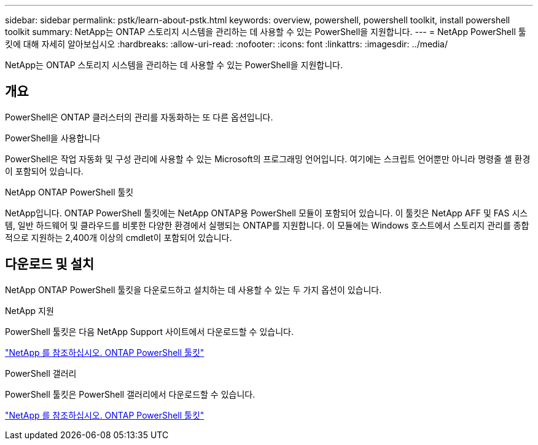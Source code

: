 ---
sidebar: sidebar 
permalink: pstk/learn-about-pstk.html 
keywords: overview, powershell, powershell toolkit, install powershell toolkit 
summary: NetApp는 ONTAP 스토리지 시스템을 관리하는 데 사용할 수 있는 PowerShell을 지원합니다. 
---
= NetApp PowerShell 툴킷에 대해 자세히 알아보십시오
:hardbreaks:
:allow-uri-read: 
:nofooter: 
:icons: font
:linkattrs: 
:imagesdir: ../media/


[role="lead"]
NetApp는 ONTAP 스토리지 시스템을 관리하는 데 사용할 수 있는 PowerShell을 지원합니다.



== 개요

PowerShell은 ONTAP 클러스터의 관리를 자동화하는 또 다른 옵션입니다.

.PowerShell을 사용합니다
PowerShell은 작업 자동화 및 구성 관리에 사용할 수 있는 Microsoft의 프로그래밍 언어입니다. 여기에는 스크립트 언어뿐만 아니라 명령줄 셸 환경이 포함되어 있습니다.

.NetApp ONTAP PowerShell 툴킷
NetApp입니다. ONTAP PowerShell 툴킷에는 NetApp ONTAP용 PowerShell 모듈이 포함되어 있습니다. 이 툴킷은 NetApp AFF 및 FAS 시스템, 일반 하드웨어 및 클라우드를 비롯한 다양한 환경에서 실행되는 ONTAP를 지원합니다. 이 모듈에는 Windows 호스트에서 스토리지 관리를 종합적으로 지원하는 2,400개 이상의 cmdlet이 포함되어 있습니다.



== 다운로드 및 설치

NetApp ONTAP PowerShell 툴킷을 다운로드하고 설치하는 데 사용할 수 있는 두 가지 옵션이 있습니다.

.NetApp 지원
PowerShell 툴킷은 다음 NetApp Support 사이트에서 다운로드할 수 있습니다.

https://mysupport.netapp.com/site/tools/tool-eula/ontap-powershell-toolkit["NetApp 를 참조하십시오. ONTAP PowerShell 툴킷"^]

.PowerShell 갤러리
PowerShell 툴킷은 PowerShell 갤러리에서 다운로드할 수 있습니다.

https://www.powershellgallery.com/packages/NetApp.ONTAP/9.15.1.2410["NetApp 를 참조하십시오. ONTAP PowerShell 툴킷"^]

